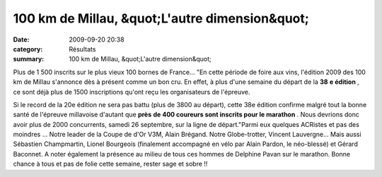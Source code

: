 100 km de Millau, &quot;L'autre dimension&quot;
===============================================

:date: 2009-09-20 20:38
:category: Résultats
:summary: 100 km de Millau, &quot;L'autre dimension&quot;

Plus de 1 500 inscrits sur le plus vieux 100 bornes de France... 
|httpidataover-blogcom0120862photos-millau.jpg| 
"En cette période de foire aux vins, l'édition 2009 des 100 km de Millau s'annonce dès à présent comme un bon cru. En effet, à plus d'une semaine du départ de la **38** **e édition** , ce sont déjà plus de 1500 inscriptions qu'ont reçu les organisateurs de l'épreuve.

Si le record de la 20e édition ne sera pas battu (plus de 3800 au départ), cette 38e édition confirme malgré tout la bonne santé de l'épreuve millavoise d'autant que **près** **de 400 coureurs sont inscrits pour le marathon** . Nous devrions donc avoir plus de 2000 concurrents, samedi 26 septembre, sur la ligne de départ."Parmi eux quelques ACRistes et pas des moindres ... Notre leader de la Coupe de d'Or V3M, Alain Brégand. Notre Globe-trotter, Vincent Lauvergne... Mais aussi Sébastien Champmartin, Lionel Bourgeois (finalement accompagné en vélo par Alain Pardon, le néo-blessé) et Gérard Baconnet. A noter également la présence au milieu de tous ces hommes de Delphine Pavan sur le marathon. 
Bonne chance à tous et pas de folie cette semaine, rester sage et sobre !!

.. |httpidataover-blogcom0120862photos-millau.jpg| image:: http://assets.acr-dijon.org/old/httpidataover-blogcom0120862photos-millau.jpg
